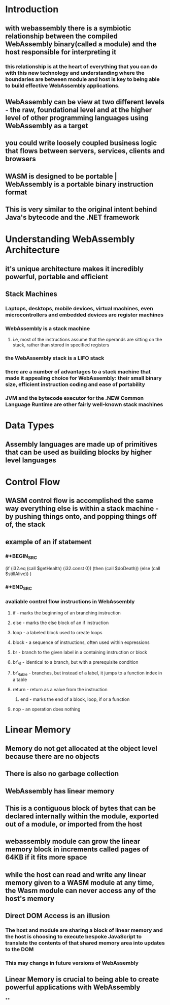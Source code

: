 * Introduction
:PROPERTIES:
:collapsed: true
:END:
** with webassembly there is a symbiotic relationship between the compiled WebAssembly binary(called a module) and the host responsible for interpreting it
*** this relationship is at the heart of everything that you can do with this new technology and understanding where the boundaries are between module and host is key to being able to build effective WebAssembly applications.
** WebAssembly can be view at two different levels - the raw, foundational level and at the higher level of other programming languages using WebAssembly as a target
** you could write loosely coupled business logic that flows between servers, services, clients and browsers
** WASM is designed to be portable | WebAssembly is a portable binary instruction format
** This is very similar to the original intent behind Java's bytecode and the .NET framework
* Understanding WebAssembly Architecture
:PROPERTIES:
:collapsed: true
:END:
** it's unique architecture makes it incredibly powerful, portable and efficient
** Stack Machines
*** Laptops, desktops, mobile devices, virtual machines, even microcontrollers and embedded devices are register machines
*** WebAssembly is a stack machine
**** i.e, most of the instructions assume that the operands are sitting on the stack, rather than stored in specified registers
*** the WebAssembly stack is a LIFO stack
*** there are a number of advantages to a stack machine that made it appealing choice for WebAssembly: their small binary size, efficient instruction coding and ease of portability
*** JVM and the bytecode executor for the .NEW Common Language Runtime are other fairly well-known stack machines
* Data Types
** Assembly languages are made up of primitives that can be used as building blocks by higher level languages
* Control Flow
** WASM control flow is accomplished the same way everything else is within a stack machine - by pushing things onto, and popping things off of, the stack
** example of an if statement
*** #+BEGIN_SRC 
:PROPERTIES:
:collapsed: true
:END:
(if (i32.eq (call $getHealth) (i32.const 0))
      (then (call $doDeath)) 
      (else  (call $stillAlive))
)
*** #+END_SRC
*** avaliable control flow instructions in WebAssembly
:PROPERTIES:
:collapsed: true
:END:
**** if - marks the beginning of an branching instruction
**** else - marks the else block of an if instruction
**** loop - a labeled block used to create loops
**** block - a sequence of instructions, often used within expressions
**** br - branch to the given label in a containing instruction or block
**** br\_if - identical to a branch, but with a prerequisite condition
**** br\_table - branches, but instead of a label, it jumps to a function index in a table
**** return - return as a value from the instruction
***** end - marks the end of a block, loop, if or a function
**** nop - an operation does nothing
* Linear Memory
** Memory do not get allocated at the object level because there are no objects
** There is also no garbage collection
** WebAssembly has linear memory
** This is a contiguous block of bytes that can be declared internally within the module, exported out of a module, or imported from the host
** webassembly module can grow the linear memory block in increments called pages of 64KB if it fits more space
** while the host can read and write any linear memory given to a WASM module at any time, the Wasm module can never access any of the host's memory
** Direct DOM Access is an illusion
*** The host and module are sharing a block of linear memory and the host is choosing to execute bespoke JavaScript to translate the contents of that shared memory area into updates to the DOM
*** This may change in future versions of WebAssembly
** Linear Memory is crucial to being able to create powerful applications with WebAssembly
**